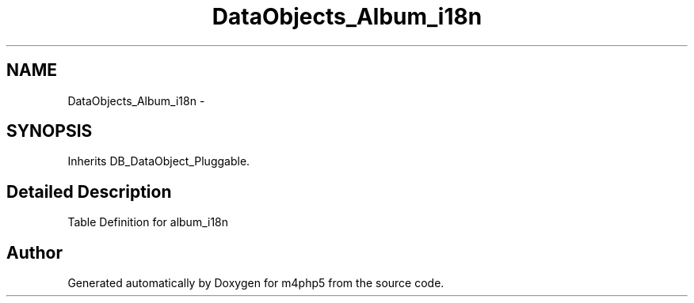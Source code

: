.TH "DataObjects_Album_i18n" 3 "21 Mar 2009" "Version 0.1" "m4php5" \" -*- nroff -*-
.ad l
.nh
.SH NAME
DataObjects_Album_i18n \- 
.SH SYNOPSIS
.br
.PP
Inherits DB_DataObject_Pluggable.
.PP
.SH "Detailed Description"
.PP 
Table Definition for album_i18n 

.SH "Author"
.PP 
Generated automatically by Doxygen for m4php5 from the source code.
